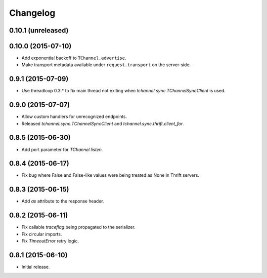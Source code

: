 Changelog
=========

0.10.1 (unreleased)
-------------------


0.10.0 (2015-07-10)
-------------------

- Add exponential backoff to ``TChannel.advertise``.
- Make transport metadata available under ``request.transport`` on the
  server-side.


0.9.1 (2015-07-09)
------------------

- Use threadloop 0.3.* to fix main thread not exiting when `tchannel.sync.TChannelSyncClient` is used.


0.9.0 (2015-07-07)
------------------

- Allow custom handlers for unrecognized endpoints.
- Released `tchannel.sync.TChannelSyncClient` and `tchannel.sync.thrift.client_for`.


0.8.5 (2015-06-30)
------------------

- Add port parameter for `TChannel.listen`.


0.8.4 (2015-06-17)
------------------

- Fix bug where False and False-like values were being treated as None in
  Thrift servers.


0.8.3 (2015-06-15)
------------------

- Add `as` attribute to the response header.


0.8.2 (2015-06-11)
------------------

- Fix callable `traceflag` being propagated to the serializer.
- Fix circular imports.
- Fix `TimeoutError` retry logic.


0.8.1 (2015-06-10)
------------------

- Initial release.
